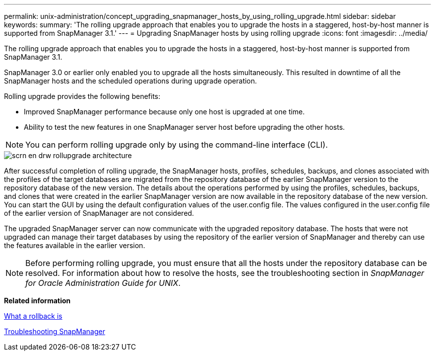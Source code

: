 ---
permalink: unix-administration/concept_upgrading_snapmanager_hosts_by_using_rolling_upgrade.html
sidebar: sidebar
keywords: 
summary: 'The rolling upgrade approach that enables you to upgrade the hosts in a staggered, host-by-host manner is supported from SnapManager 3.1.'
---
= Upgrading SnapManager hosts by using rolling upgrade
:icons: font
:imagesdir: ../media/

[.lead]
The rolling upgrade approach that enables you to upgrade the hosts in a staggered, host-by-host manner is supported from SnapManager 3.1.

SnapManager 3.0 or earlier only enabled you to upgrade all the hosts simultaneously. This resulted in downtime of all the SnapManager hosts and the scheduled operations during upgrade operation.

Rolling upgrade provides the following benefits:

* Improved SnapManager performance because only one host is upgraded at one time.
* Ability to test the new features in one SnapManager server host before upgrading the other hosts.

NOTE: You can perform rolling upgrade only by using the command-line interface (CLI).

image::../media/scrn_en_drw_rollupgrade_architecture.gif[]

After successful completion of rolling upgrade, the SnapManager hosts, profiles, schedules, backups, and clones associated with the profiles of the target databases are migrated from the repository database of the earlier SnapManager version to the repository database of the new version. The details about the operations performed by using the profiles, schedules, backups, and clones that were created in the earlier SnapManager version are now available in the repository database of the new version. You can start the GUI by using the default configuration values of the user.config file. The values configured in the user.config file of the earlier version of SnapManager are not considered.

The upgraded SnapManager server can now communicate with the upgraded repository database. The hosts that were not upgraded can manage their target databases by using the repository of the earlier version of SnapManager and thereby can use the features available in the earlier version.

NOTE: Before performing rolling upgrade, you must ensure that all the hosts under the repository database can be resolved. For information about how to resolve the hosts, see the troubleshooting section in _SnapManager for Oracle Administration Guide for UNIX_.

*Related information*

xref:concept_what_a_rollback_is.adoc[What a rollback is]

xref:reference_troubleshooting_snapmanager.adoc[Troubleshooting SnapManager]
